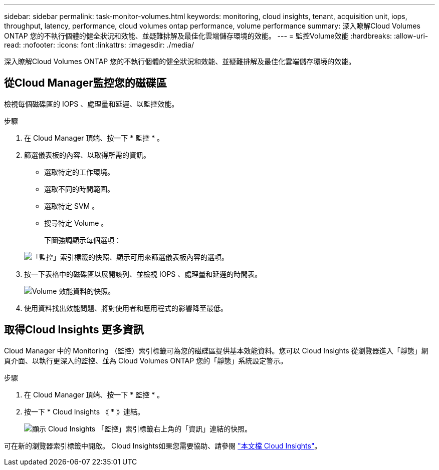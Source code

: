 ---
sidebar: sidebar 
permalink: task-monitor-volumes.html 
keywords: monitoring, cloud insights, tenant, acquisition unit, iops, throughput, latency, performance, cloud volumes ontap performance, volume performance 
summary: 深入瞭解Cloud Volumes ONTAP 您的不執行個體的健全狀況和效能、並疑難排解及最佳化雲端儲存環境的效能。 
---
= 監控Volume效能
:hardbreaks:
:allow-uri-read: 
:nofooter: 
:icons: font
:linkattrs: 
:imagesdir: ./media/


[role="lead"]
深入瞭解Cloud Volumes ONTAP 您的不執行個體的健全狀況和效能、並疑難排解及最佳化雲端儲存環境的效能。



== 從Cloud Manager監控您的磁碟區

檢視每個磁碟區的 IOPS 、處理量和延遲、以監控效能。

.步驟
. 在 Cloud Manager 頂端、按一下 * 監控 * 。
. 篩選儀表板的內容、以取得所需的資訊。
+
** 選取特定的工作環境。
** 選取不同的時間範圍。
** 選取特定 SVM 。
** 搜尋特定 Volume 。
+
下圖強調顯示每個選項：

+
image:screenshot_filter_options.gif["「監控」索引標籤的快照、顯示可用來篩選儀表板內容的選項。"]



. 按一下表格中的磁碟區以展開該列、並檢視 IOPS 、處理量和延遲的時間表。
+
image:screenshot_vol_performance.gif["Volume 效能資料的快照。"]

. 使用資料找出效能問題、將對使用者和應用程式的影響降至最低。




== 取得Cloud Insights 更多資訊

Cloud Manager 中的 Monitoring （監控）索引標籤可為您的磁碟區提供基本效能資料。您可以 Cloud Insights 從瀏覽器進入「靜態」網頁介面、以執行更深入的監控、並為 Cloud Volumes ONTAP 您的「靜態」系統設定警示。

.步驟
. 在 Cloud Manager 頂端、按一下 * 監控 * 。
. 按一下 * Cloud Insights 《 * 》連結。
+
image:screenshot_cloud_insights.gif["顯示 Cloud Insights 「監控」索引標籤右上角的「資訊」連結的快照。"]



可在新的瀏覽器索引標籤中開啟。 Cloud Insights如果您需要協助、請參閱 https://docs.netapp.com/us-en/cloudinsights["本文檔 Cloud Insights"^]。
